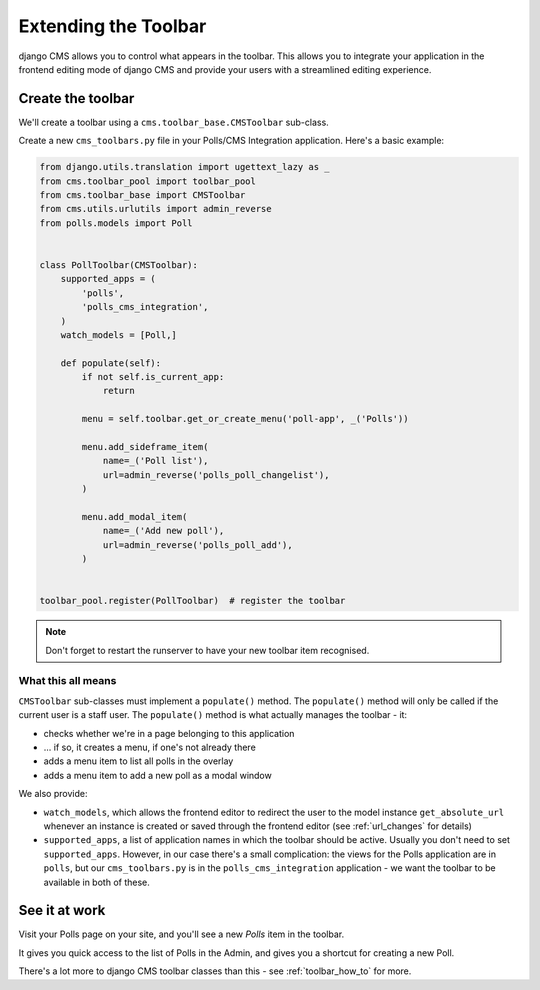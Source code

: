 .. _toolbar_introduction:

#####################
Extending the Toolbar
#####################

django CMS allows you to control what appears in the toolbar. This allows you
to integrate your application in the frontend editing mode of django CMS and
provide your users with a streamlined editing experience.


******************
Create the toolbar
******************

We'll create a toolbar using a ``cms.toolbar_base.CMSToolbar`` sub-class.

Create a new ``cms_toolbars.py`` file in your Polls/CMS Integration application. Here's a basic example:

.. code-block:: python

    from django.utils.translation import ugettext_lazy as _
    from cms.toolbar_pool import toolbar_pool
    from cms.toolbar_base import CMSToolbar
    from cms.utils.urlutils import admin_reverse
    from polls.models import Poll


    class PollToolbar(CMSToolbar):
        supported_apps = (
            'polls',
            'polls_cms_integration',
        )
        watch_models = [Poll,]

        def populate(self):
            if not self.is_current_app:
                return

            menu = self.toolbar.get_or_create_menu('poll-app', _('Polls'))

            menu.add_sideframe_item(
                name=_('Poll list'),
                url=admin_reverse('polls_poll_changelist'),
            )

            menu.add_modal_item(
                name=_('Add new poll'),
                url=admin_reverse('polls_poll_add'),
            )


    toolbar_pool.register(PollToolbar)  # register the toolbar


.. note:: Don't forget to restart the runserver to have your new toolbar item recognised.


What this all means
===================


``CMSToolbar`` sub-classes must implement a ``populate()`` method. The ``populate()`` method will only be called if the
current user is a staff user. The ``populate()`` method is what actually manages the toolbar - it:

* checks whether we're in a page belonging to this application
* ... if so, it creates a menu, if one's not already there
* adds a menu item to list all polls in the overlay
* adds a menu item to add a new poll as a modal window

We also provide:

* ``watch_models``, which allows the frontend editor to redirect the user to the model instance
  ``get_absolute_url`` whenever an instance is created or saved through the frontend editor
  (see :ref:`url_changes` for details)
* ``supported_apps``, a list of application names in which the toolbar should be active. Usually you don't need to set
  ``supported_apps``. However, in our case there's a small complication: the views for the Polls application are in
  ``polls``, but our ``cms_toolbars.py`` is in the ``polls_cms_integration`` application - we want the toolbar to be
  available in both of these.


**************
See it at work
**************

Visit your Polls page on your site, and you'll see a new *Polls* item in the toolbar.

It gives you quick access to the list of Polls in the Admin, and gives you a shortcut for
creating a new Poll.

There's a lot more to django CMS toolbar classes than this - see
:ref:`toolbar_how_to` for more.
